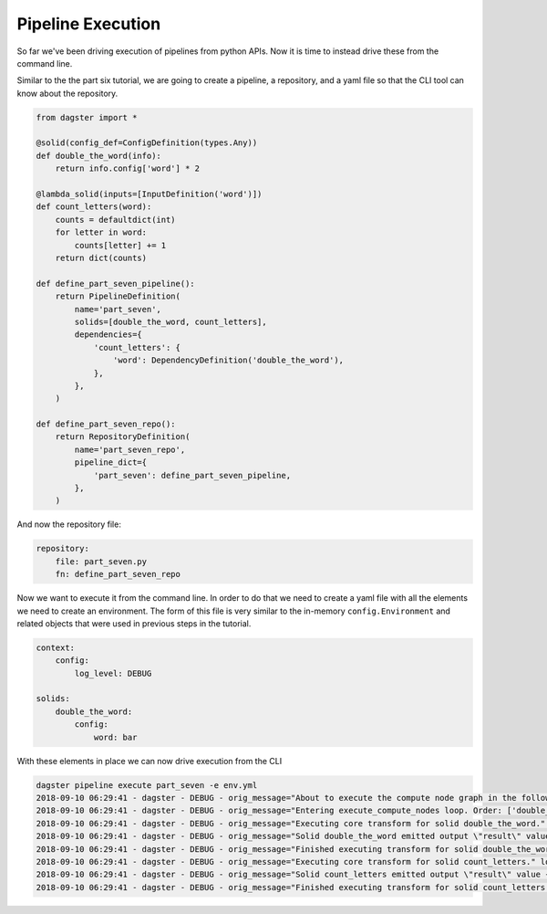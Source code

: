 Pipeline Execution
------------------

So far we've been driving execution of pipelines from python APIs. Now it is
time to instead drive these from the command line.

Similar to the the part six tutorial, we are going to create a pipeline, a repository,
and a yaml file so that the CLI tool can know about the repository.

.. code-block:: python

    from dagster import *

    @solid(config_def=ConfigDefinition(types.Any))
    def double_the_word(info):
        return info.config['word'] * 2

    @lambda_solid(inputs=[InputDefinition('word')])
    def count_letters(word):
        counts = defaultdict(int)
        for letter in word:
            counts[letter] += 1
        return dict(counts)

    def define_part_seven_pipeline():
        return PipelineDefinition(
            name='part_seven',
            solids=[double_the_word, count_letters],
            dependencies={
                'count_letters': {
                    'word': DependencyDefinition('double_the_word'),
                },
            },
        )

    def define_part_seven_repo():
        return RepositoryDefinition(
            name='part_seven_repo',
            pipeline_dict={
                'part_seven': define_part_seven_pipeline,
            },
        )

And now the repository file:

.. code-block:: yaml

    repository:
        file: part_seven.py
        fn: define_part_seven_repo

Now we want to execute it from the command line. In order to do that we need to create a yaml file
with all the elements we need to create an environment. The form of this file is very similar
to the in-memory ``config.Environment`` and related objects that were used in previous steps
in the tutorial.

.. code-block:: yaml

    context:
        config:
            log_level: DEBUG

    solids:
        double_the_word:
            config:
                word: bar

With these elements in place we can now drive execution from the CLI

.. code-block:: sh

    dagster pipeline execute part_seven -e env.yml
    2018-09-10 06:29:41 - dagster - DEBUG - orig_message="About to execute the compute node graph in the following order ['double_the_word.transform', 'count_letters.transform']" log_message_id="12c7c3f0-ea99-44ce-bd1e-5c362560795a"
    2018-09-10 06:29:41 - dagster - DEBUG - orig_message="Entering execute_compute_nodes loop. Order: ['double_the_word.transform', 'count_letters.transform']" log_message_id="c6750058-1a1c-49cd-b529-e149cd6fee27"
    2018-09-10 06:29:41 - dagster - DEBUG - orig_message="Executing core transform for solid double_the_word." log_message_id="09eb5f50-3681-4594-a1e5-d1a007630a47" solid="double_the_word"
    2018-09-10 06:29:41 - dagster - DEBUG - orig_message="Solid double_the_word emitted output \"result\" value 'barbar'" log_message_id="44af0ca9-a62c-472d-ae9b-91cd0a66fe8d" solid="double_the_word"
    2018-09-10 06:29:41 - dagster - DEBUG - orig_message="Finished executing transform for solid double_the_word. Time elapsed: 0.269 ms" log_message_id="ad8f806d-6022-4b81-865d-cc33bff03e0f" solid="double_the_word" execution_time_ms=0.2689361572265625
    2018-09-10 06:29:41 - dagster - DEBUG - orig_message="Executing core transform for solid count_letters." log_message_id="108c91b6-4503-4004-947b-1d5ccb77698d" solid="count_letters"
    2018-09-10 06:29:41 - dagster - DEBUG - orig_message="Solid count_letters emitted output \"result\" value {'b': 2, 'a': 2, 'r': 2}" log_message_id="000cdb0e-7471-42c1-9616-281eaea28f6c" solid="count_letters"
    2018-09-10 06:29:41 - dagster - DEBUG - orig_message="Finished executing transform for solid count_letters. Time elapsed: 0.160 ms" log_message_id="9bb52b66-519c-4301-abec-0ff1b6a62eae" solid="count_letters" execution_time_ms=0.16021728515625